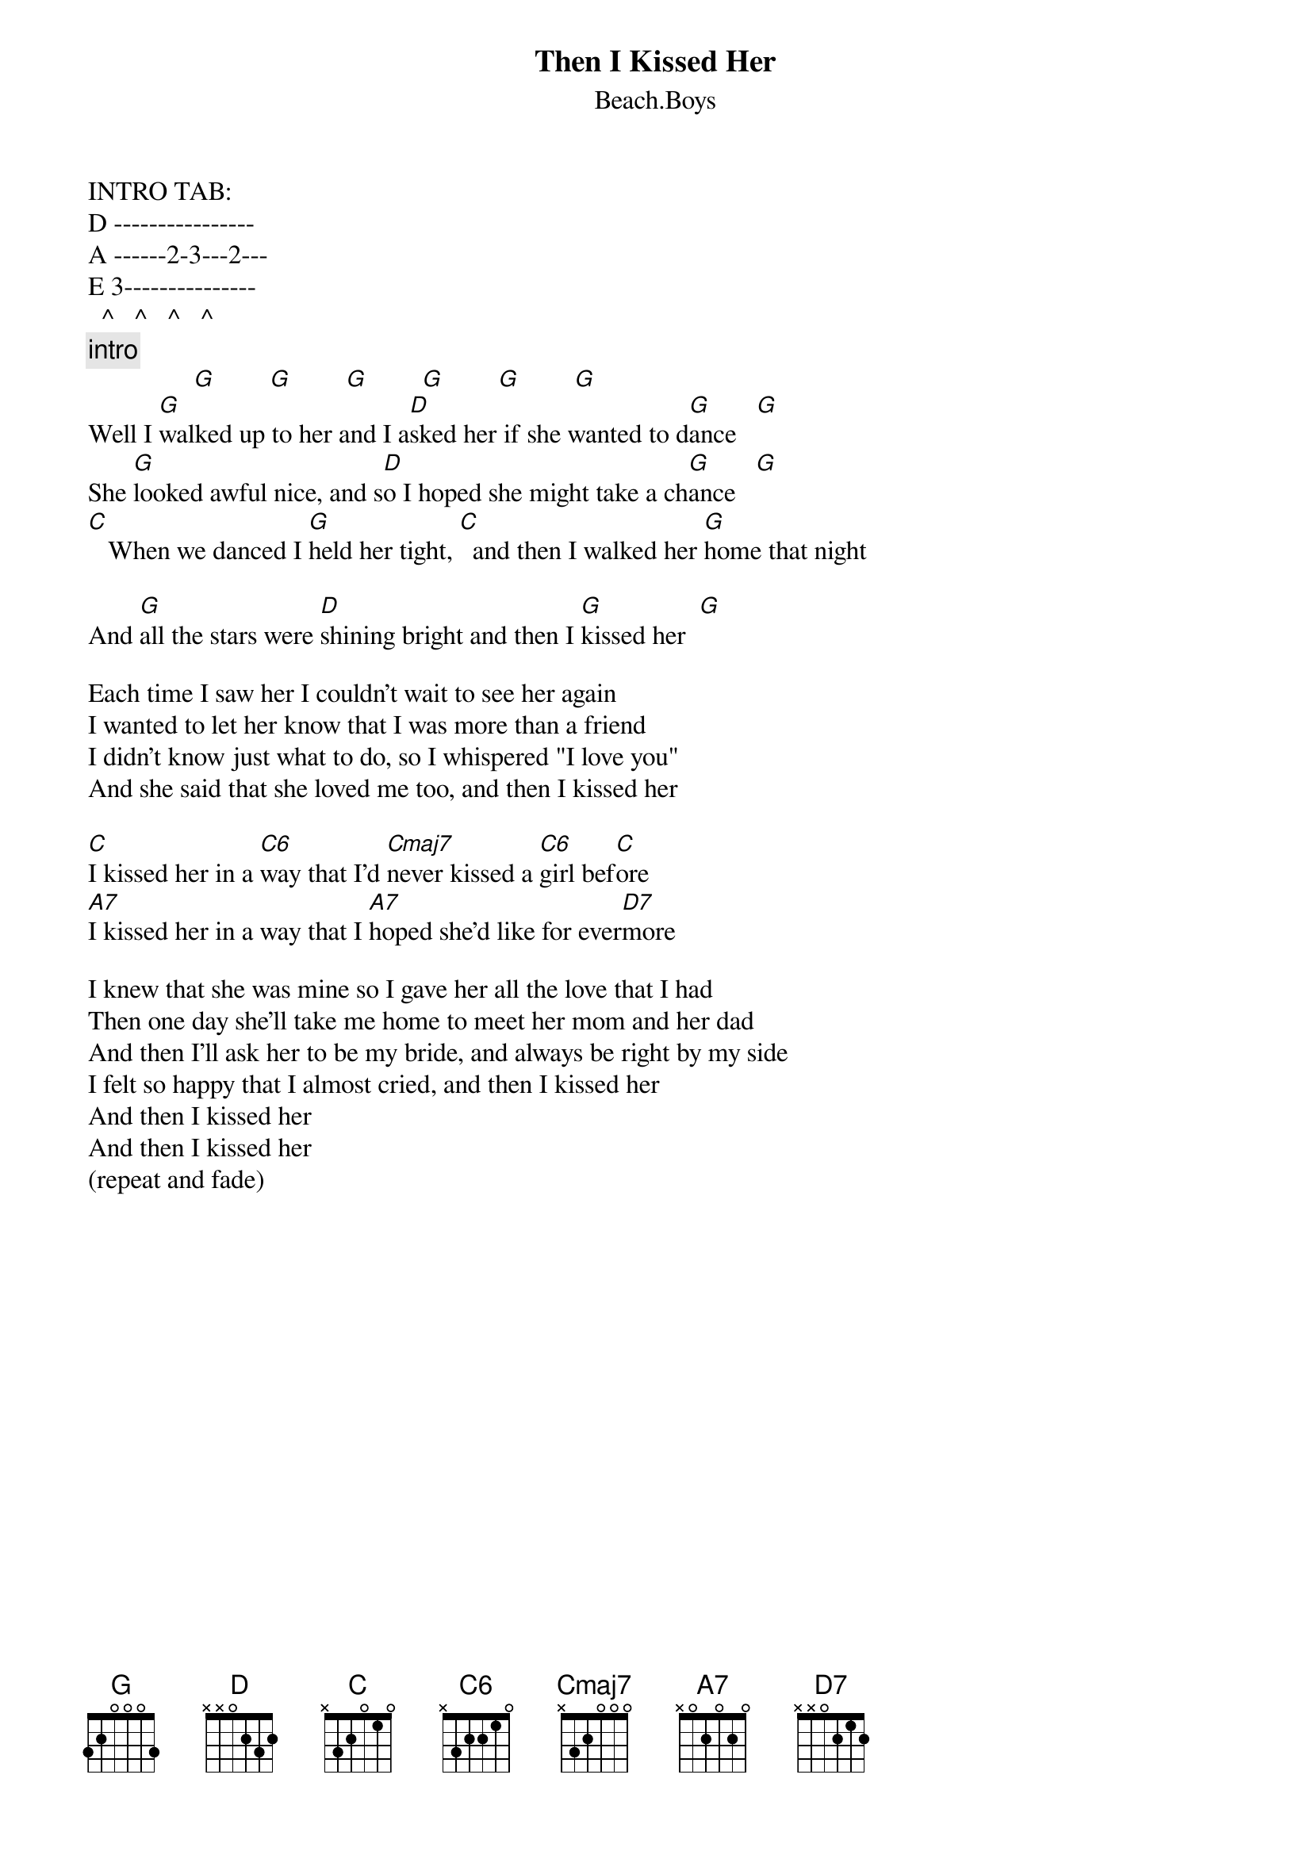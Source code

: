 {key: G}
{t:Then I Kissed Her}
{st:Beach.Boys}
{define:C6  1 x 3 2 2 1 0}
INTRO TAB:
D ----------------
A ------2-3---2---
E 3---------------
  ^   ^   ^   ^
{c:intro}
                [G]        [G]        [G]        [G]        [G]        [G]
Well I [G]walked up to her and I a[D]sked her if she wanted to d[G]ance   [G]
She [G]looked awful nice, and s[D]o I hoped she might take a ch[G]ance   [G]
[C]   When we danced I [G]held her tight, [C]  and then I walked her [G]home that night

And [G]all the stars were [D]shining bright and then I [G]kissed her  [G]

Each time I saw her I couldn't wait to see her again
I wanted to let her know that I was more than a friend
I didn't know just what to do, so I whispered "I love you"
And she said that she loved me too, and then I kissed her

[C]I kissed her in a [C6]way that I'd [Cmaj7]never kissed a [C6]girl bef[C]ore
[A7]I kissed her in a way that I [A7]hoped she'd like for ever[D7]more

I knew that she was mine so I gave her all the love that I had
Then one day she'll take me home to meet her mom and her dad
And then I'll ask her to be my bride, and always be right by my side
I felt so happy that I almost cried, and then I kissed her
And then I kissed her
And then I kissed her
(repeat and fade)
